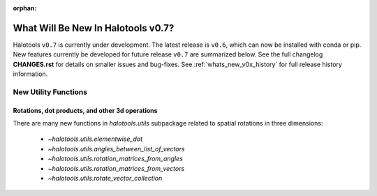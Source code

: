 :orphan:

.. _whats_new_v0p7:

*******************************************
What Will Be New In Halotools v0.7?
*******************************************

Halotools ``v0.7`` is currently under development. The latest release is ``v0.6``, which can now be installed with conda or pip. New features currently be developed for future release ``v0.7`` are summarized below. See the full changelog **CHANGES.rst** for details on smaller issues and bug-fixes. See :ref:`whats_new_v0x_history` for full release history information.


New Utility Functions
=====================

Rotations, dot products, and other 3d operations
------------------------------------------------
There are many new functions in `halotools.utils` subpackage related to spatial rotations in three dimensions:

    * `~halotools.utils.elementwise_dot`
    * `~halotools.utils.angles_between_list_of_vectors`
    * `~halotools.utils.rotation_matrices_from_angles`
    * `~halotools.utils.rotation_matrices_from_vectors`
    * `~halotools.utils.rotate_vector_collection`
